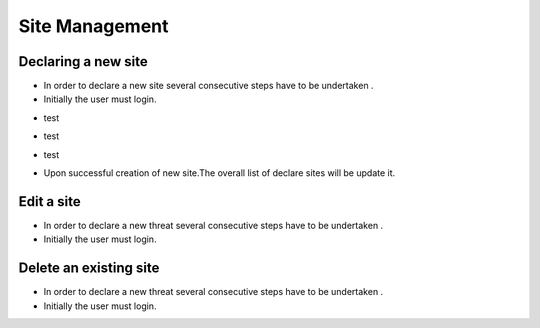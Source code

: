 ============
Site Management
============

Declaring a new site
-----------------------
- In order to declare a new site several consecutive steps have to be undertaken .
- Initially the user must login.

.. image:: assets/Log_4.png

- test

.. image:: assets/ss.png

- test

.. image:: assets/ss_2.png

- test

.. image:: assets/ss_3.png

- Upon successful creation of new site.The overall list of declare sites will be update it.

.. image:: assets/ss_4.png


Edit a site
----------------------

- In order to declare a new threat several consecutive steps have to be undertaken .

- Initially the user must login.

.. image:: assets/Log_4.png


Delete an existing site
----------------

- In order to declare a new threat several consecutive steps have to be undertaken .

- Initially the user must login.

.. image:: assets/Log_4.png
